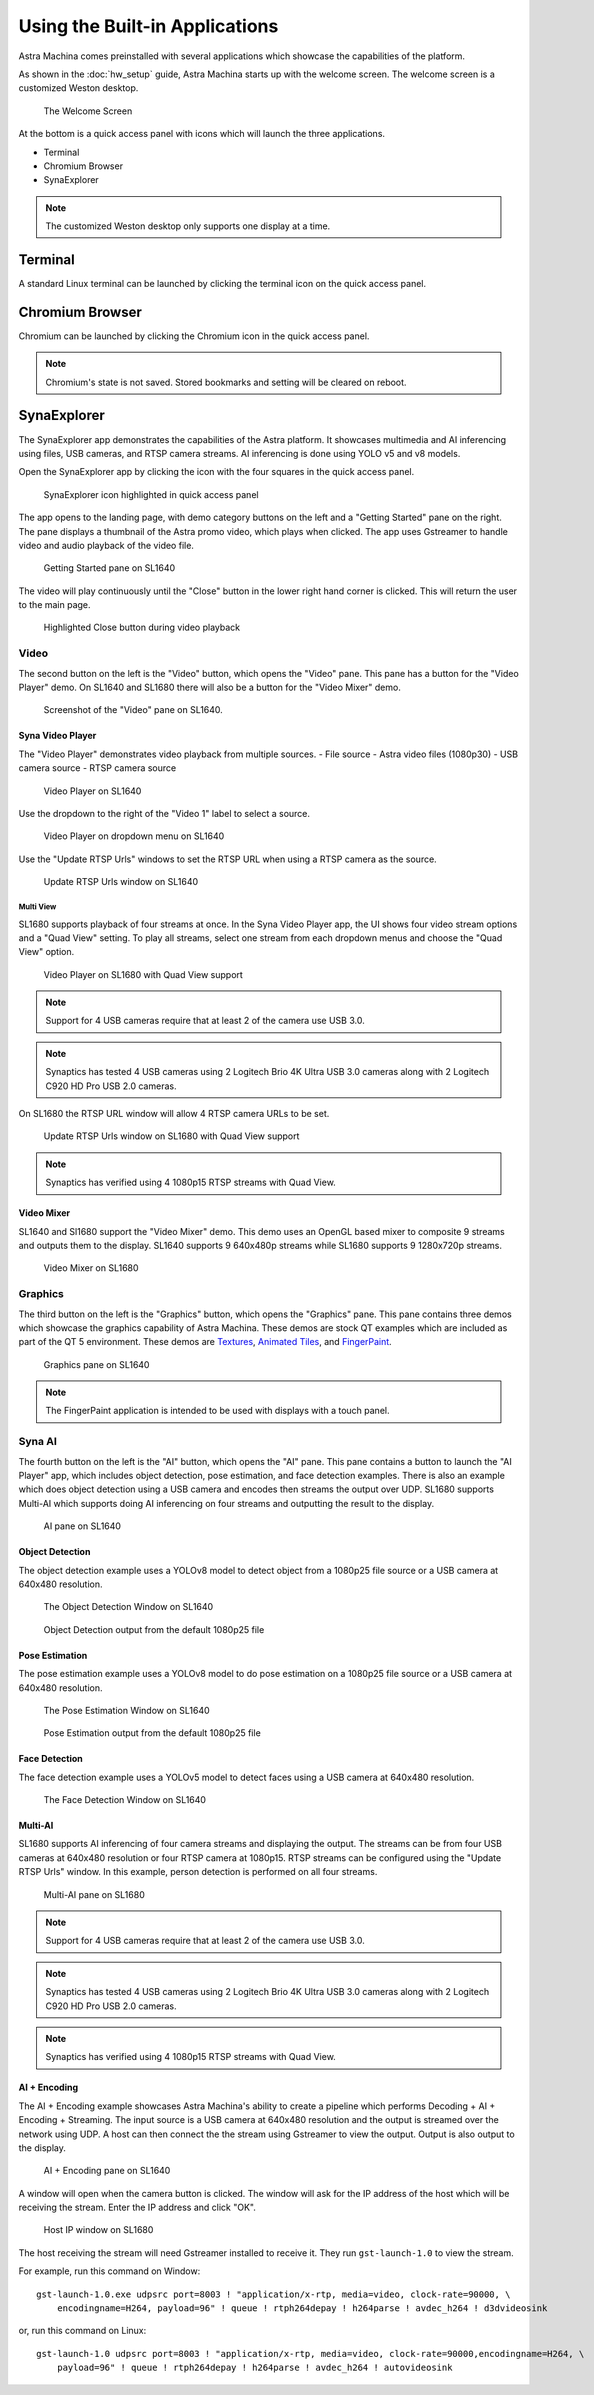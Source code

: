 Using the Built-in Applications
===============================

Astra Machina comes preinstalled with several applications which showcase the capabilities of the platform.

As shown in the :doc:`hw_setup` guide, Astra Machina starts up with the welcome screen. The welcome screen is a
customized Weston desktop.

.. figure:: ./media/welcome_screen.jpg

   The Welcome Screen

At the bottom is a quick access panel with icons which will launch the three applications.

- Terminal
- Chromium Browser
- SynaExplorer

.. note::

    The customized Weston desktop only supports one display at a time.

Terminal
--------

A standard Linux terminal can be launched by clicking the terminal icon on the quick access panel.

.. figure:: media/terminal.jpg

Chromium Browser
----------------

Chromium can be launched by clicking the Chromium icon in the quick access panel.

.. figure:: media/chromium.jpg

.. note::

    Chromium's state is not saved. Stored bookmarks and setting will be cleared on reboot.

SynaExplorer
------------

The SynaExplorer app demonstrates the capabilities of the Astra platform. It showcases multimedia and AI inferencing using files,
USB cameras, and RTSP camera streams. AI inferencing is done using YOLO v5 and v8 models.

Open the SynaExplorer app by clicking the icon with the four squares in the quick access panel.

.. figure:: media/syna-explorer-icon.jpg

    SynaExplorer icon highlighted in quick access panel

The app opens to the landing page, with demo category buttons on the left and a "Getting Started" pane on the right.
The pane displays a thumbnail of the Astra promo video, which plays when clicked. The app uses Gstreamer to handle
video and audio playback of the video file.

.. figure:: media/syna-explorer-getting-started.jpg

    Getting Started pane on SL1640

The video will play continuously until the "Close" button in the lower right hand corner is clicked. This will return the user
to the main page.

.. figure:: media/getting-started-video-close-button-crop.jpg

    Highlighted Close button during video playback

Video
^^^^^

The second button on the left is the "Video" button, which opens the "Video" pane. This pane has a button for the "Video Player"
demo. On SL1640 and SL1680 there will also be a button for the "Video Mixer" demo.

.. figure:: media/syna-explorer-video-pane-sl1680.jpg

    Screenshot of the "Video" pane on SL1640.

Syna Video Player
"""""""""""""""""

The "Video Player" demonstrates video playback from multiple sources.
- File source - Astra video files (1080p30)
- USB camera source
- RTSP camera source

.. figure:: media/syna-video-player-main.jpg

    Video Player on SL1640

Use the dropdown to the right of the "Video 1" label to select a source.

.. figure:: media/syna-video-player-source-dropdown.jpg

    Video Player on dropdown menu on SL1640

Use the "Update RTSP Urls" windows to set the RTSP URL when using a RTSP camera as the source.

.. figure:: media/syna-video-player-rtsp.jpg

    Update RTSP Urls window on SL1640

Multi View
**********

SL1680 supports playback of four streams at once. In the Syna Video Player app, the UI shows four video
stream options and a "Quad View" setting. To play all streams, select one stream from each dropdown menus
and choose the "Quad View" option.

.. figure:: media/syna-video-player-multiview.jpg

    Video Player on SL1680 with Quad View support

.. note::

    Support for 4 USB cameras require that at least 2 of the camera use USB 3.0.

.. note::

    Synaptics has tested 4 USB cameras using 2 Logitech Brio 4K Ultra USB 3.0 cameras along with 2 Logitech
    C920 HD Pro USB 2.0 cameras.

On SL1680 the RTSP URL window will allow 4 RTSP camera URLs to be set.

.. figure:: media/syna-video-player-multiview-rtsp.jpg

    Update RTSP Urls window on SL1680 with Quad View support

.. note::

    Synaptics has verified using 4 1080p15 RTSP streams with Quad View.

Video Mixer
"""""""""""

SL1640 and Sl1680 support the "Video Mixer" demo. This demo uses an OpenGL based mixer to composite 9 streams and outputs
them to the display. SL1640 supports 9 640x480p streams while SL1680 supports 9 1280x720p streams.

.. figure:: media/syna-explorer-gl-mixer.jpg

    Video Mixer on SL1680

Graphics
^^^^^^^^

The third button on the left is the "Graphics" button, which opens the "Graphics" pane. This pane contains three demos which
showcase the graphics capability of Astra Machina. These demos are stock QT examples which are included as part of the QT 5
environment. These demos are `Textures <https://doc.qt.io/qt-5/qtopengl-textures-example.html>`__, 
`Animated Tiles <https://doc.qt.io/qt-5/qtwidgets-animation-animatedtiles-example.html>`__, and
`FingerPaint <https://doc.qt.io/qt-5/qtwidgets-touch-fingerpaint-example.html>`__.

.. figure:: media/syna-explorer-graphics.jpg

    Graphics pane on SL1640

.. note::

    The FingerPaint application is intended to be used with displays with a touch panel.

Syna AI
^^^^^^^

The fourth button on the left is the "AI" button, which opens the "AI" pane. This pane contains a button to launch the
"AI Player" app, which includes object detection, pose estimation, and face detection examples. There is also an example
which does object detection using a USB camera and encodes then streams the output over UDP. SL1680 supports Multi-AI
which supports doing AI inferencing on four streams and outputting the result to the display.

.. figure:: media/syna-explorer-ai-pane.jpg

    AI pane on SL1640

Object Detection
""""""""""""""""

The object detection example uses a YOLOv8 model to detect object from a 1080p25 file source or a USB camera at 640x480 resolution.

.. figure:: media/syna-ai-player-object-detection.jpg 
    
    The Object Detection Window on SL1640

.. figure:: media/syna-ai-player-object-detection-output.jpg
    
    Object Detection output from the default 1080p25 file

Pose Estimation
"""""""""""""""

The pose estimation example uses a YOLOv8 model to do pose estimation on a 1080p25 file source or a USB camera at 640x480 resolution.

.. figure:: media/syna-ai-player-pose-estimation.jpg 
    
    The Pose Estimation Window on SL1640

.. figure:: media/syna-ai-player-pose-estimation-output.jpg
    
    Pose Estimation output from the default 1080p25 file


Face Detection
""""""""""""""

The face detection example uses a YOLOv5 model to detect faces using a USB camera at 640x480 resolution.

.. figure:: media/syna-ai-player-face-detection.jpg 
    
    The Face Detection Window on SL1640

Multi-AI
""""""""

SL1680 supports AI inferencing of four camera streams and displaying the output. The streams can be from four USB cameras
at 640x480 resolution or four RTSP camera at 1080p15. RTSP streams can be configured using the "Update RTSP Urls" window.
In this example, person detection is performed on all four streams.

.. figure:: media/syna-ai-player-multi-ai.jpg

    Multi-AI pane on SL1680

.. note::

    Support for 4 USB cameras require that at least 2 of the camera use USB 3.0.

.. note::

    Synaptics has tested 4 USB cameras using 2 Logitech Brio 4K Ultra USB 3.0 cameras along with 2 Logitech
    C920 HD Pro USB 2.0 cameras.

.. note::

    Synaptics has verified using 4 1080p15 RTSP streams with Quad View.

AI + Encoding
"""""""""""""

The AI + Encoding example showcases Astra Machina's ability to create a pipeline which performs Decoding + AI + Encoding + Streaming.
The input source is a USB camera at 640x480 resolution and the output is streamed over the network using UDP. A host can then connect
the the stream using Gstreamer to view the output. Output is also output to the display.

.. figure:: media/syna-ai-player-ai-encoding.jpg

    AI + Encoding pane on SL1640

A window will open when the camera button is clicked. The window will ask for the IP address of the host which will be receiving the
stream. Enter the IP address and click "OK".

.. figure:: media/syna-ai-player-ai-encoding-host.jpg

    Host IP window on SL1680

The host receiving the stream will need Gstreamer installed to receive it. They run ``gst-launch-1.0`` to view the stream.

For example, run this command on Window::

    gst-launch-1.0.exe udpsrc port=8003 ! "application/x-rtp, media=video, clock-rate=90000, \
        encodingname=H264, payload=96" ! queue ! rtph264depay ! h264parse ! avdec_h264 ! d3dvideosink

or, run this command on Linux::

    gst-launch-1.0 udpsrc port=8003 ! "application/x-rtp, media=video, clock-rate=90000,encodingname=H264, \
        payload=96" ! queue ! rtph264depay ! h264parse ! avdec_h264 ! autovideosink
